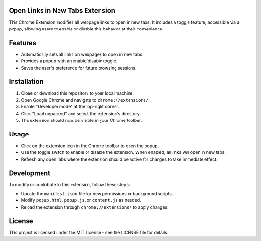 =============================
Open Links in New Tabs Extension
=============================

This Chrome Extension modifies all webpage links to open in new tabs. It includes a toggle feature, accessible via a popup, allowing users to enable or disable this behavior at their convenience.

========
Features
========

- Automatically sets all links on webpages to open in new tabs.
- Provides a popup with an enable/disable toggle.
- Saves the user's preference for future browsing sessions.

============
Installation
============

1. Clone or download this repository to your local machine.
2. Open Google Chrome and navigate to ``chrome://extensions/``.
3. Enable "Developer mode" at the top-right corner.
4. Click "Load unpacked" and select the extension's directory.
5. The extension should now be visible in your Chrome toolbar.

=====
Usage
=====

- Click on the extension icon in the Chrome toolbar to open the popup.
- Use the toggle switch to enable or disable the extension. When enabled, all links will open in new tabs.
- Refresh any open tabs where the extension should be active for changes to take immediate effect.

===========
Development
===========

To modify or contribute to this extension, follow these steps:

- Update the ``manifest.json`` file for new permissions or background scripts.
- Modify ``popup.html``, ``popup.js``, or ``content.js`` as needed.
- Reload the extension through ``chrome://extensions/`` to apply changes.

=======
License
=======

This project is licensed under the MIT License - see the LICENSE file for details.


